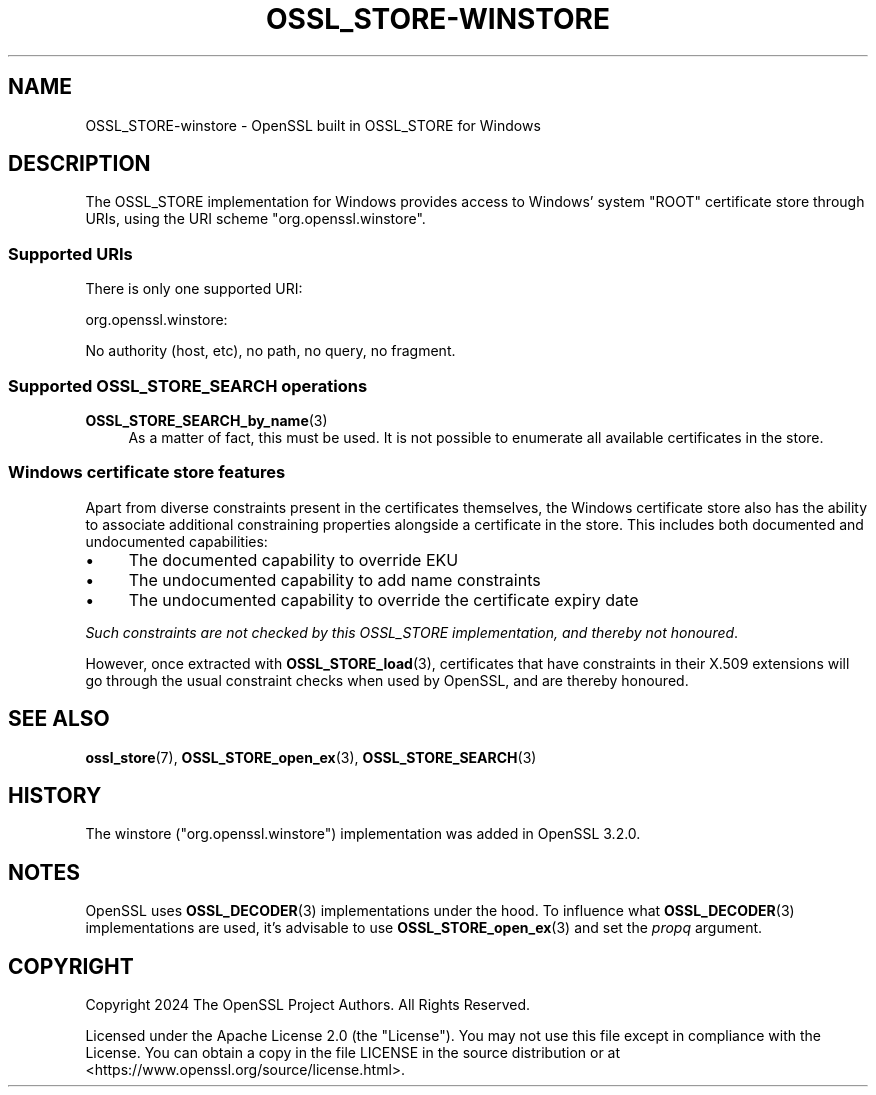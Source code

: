 .\" -*- mode: troff; coding: utf-8 -*-
.\" Automatically generated by Pod::Man 5.01 (Pod::Simple 3.43)
.\"
.\" Standard preamble:
.\" ========================================================================
.de Sp \" Vertical space (when we can't use .PP)
.if t .sp .5v
.if n .sp
..
.de Vb \" Begin verbatim text
.ft CW
.nf
.ne \\$1
..
.de Ve \" End verbatim text
.ft R
.fi
..
.\" \*(C` and \*(C' are quotes in nroff, nothing in troff, for use with C<>.
.ie n \{\
.    ds C` ""
.    ds C' ""
'br\}
.el\{\
.    ds C`
.    ds C'
'br\}
.\"
.\" Escape single quotes in literal strings from groff's Unicode transform.
.ie \n(.g .ds Aq \(aq
.el       .ds Aq '
.\"
.\" If the F register is >0, we'll generate index entries on stderr for
.\" titles (.TH), headers (.SH), subsections (.SS), items (.Ip), and index
.\" entries marked with X<> in POD.  Of course, you'll have to process the
.\" output yourself in some meaningful fashion.
.\"
.\" Avoid warning from groff about undefined register 'F'.
.de IX
..
.nr rF 0
.if \n(.g .if rF .nr rF 1
.if (\n(rF:(\n(.g==0)) \{\
.    if \nF \{\
.        de IX
.        tm Index:\\$1\t\\n%\t"\\$2"
..
.        if !\nF==2 \{\
.            nr % 0
.            nr F 2
.        \}
.    \}
.\}
.rr rF
.\" ========================================================================
.\"
.IX Title "OSSL_STORE-WINSTORE 7ossl"
.TH OSSL_STORE-WINSTORE 7ossl 2024-08-11 3.3.1 OpenSSL
.\" For nroff, turn off justification.  Always turn off hyphenation; it makes
.\" way too many mistakes in technical documents.
.if n .ad l
.nh
.SH NAME
OSSL_STORE\-winstore \- OpenSSL built in OSSL_STORE for Windows
.SH DESCRIPTION
.IX Header "DESCRIPTION"
The OSSL_STORE implementation for Windows provides access to Windows' system
\&\f(CW\*(C`ROOT\*(C'\fR certificate store through URIs, using the URI scheme
\&\f(CW\*(C`org.openssl.winstore\*(C'\fR.
.SS "Supported URIs"
.IX Subsection "Supported URIs"
There is only one supported URI:
.PP
.Vb 1
\&  org.openssl.winstore:
.Ve
.PP
No authority (host, etc), no path, no query, no fragment.
.SS "Supported OSSL_STORE_SEARCH operations"
.IX Subsection "Supported OSSL_STORE_SEARCH operations"
.IP \fBOSSL_STORE_SEARCH_by_name\fR\|(3) 4
.IX Item "OSSL_STORE_SEARCH_by_name"
As a matter of fact, this must be used.  It is not possible to enumerate all
available certificates in the store.
.SS "Windows certificate store features"
.IX Subsection "Windows certificate store features"
Apart from diverse constraints present in the certificates themselves, the
Windows certificate store also has the ability to associate additional
constraining properties alongside a certificate in the store. This includes
both documented and undocumented capabilities:
.IP \(bu 4
The documented capability to override EKU
.IP \(bu 4
The undocumented capability to add name constraints
.IP \(bu 4
The undocumented capability to override the certificate expiry date
.PP
\&\fISuch constraints are not checked by this OSSL_STORE implementation, and
thereby not honoured\fR.
.PP
However, once extracted with \fBOSSL_STORE_load\fR\|(3), certificates that have
constraints in their X.509 extensions will go through the usual constraint
checks when used by OpenSSL, and are thereby honoured.
.SH "SEE ALSO"
.IX Header "SEE ALSO"
\&\fBossl_store\fR\|(7), \fBOSSL_STORE_open_ex\fR\|(3), \fBOSSL_STORE_SEARCH\fR\|(3)
.SH HISTORY
.IX Header "HISTORY"
The winstore (\f(CW\*(C`org.openssl.winstore\*(C'\fR) implementation was added in OpenSSL
3.2.0.
.SH NOTES
.IX Header "NOTES"
OpenSSL uses \fBOSSL_DECODER\fR\|(3) implementations under the hood.
To influence what \fBOSSL_DECODER\fR\|(3) implementations are used, it's advisable
to use \fBOSSL_STORE_open_ex\fR\|(3) and set the \fIpropq\fR argument.
.SH COPYRIGHT
.IX Header "COPYRIGHT"
Copyright 2024 The OpenSSL Project Authors. All Rights Reserved.
.PP
Licensed under the Apache License 2.0 (the "License").  You may not use
this file except in compliance with the License.  You can obtain a copy
in the file LICENSE in the source distribution or at
<https://www.openssl.org/source/license.html>.

